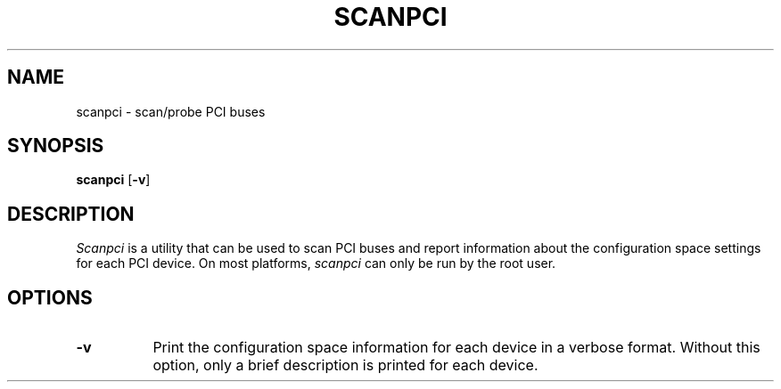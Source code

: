 .\" Copyright (C) 2000 The XFree86 Project, Inc.  All Rights Reserved.
.\" 
.\" Permission is hereby granted, free of charge, to any person obtaining a copy
.\" of this software and associated documentation files (the "Software"), to
.\" deal in the Software without restriction, including without limitation the
.\" rights to use, copy, modify, merge, publish, distribute, sublicense, and/or
.\" sell copies of the Software, and to permit persons to whom the Software is
.\" furnished to do so, subject to the following conditions:
.\" 
.\" The above copyright notice and this permission notice shall be included in
.\" all copies or substantial portions of the Software.
.\" 
.\" THE SOFTWARE IS PROVIDED "AS IS", WITHOUT WARRANTY OF ANY KIND, EXPRESS OR
.\" IMPLIED, INCLUDING BUT NOT LIMITED TO THE WARRANTIES OF MERCHANTABILITY,
.\" FITNESS FOR A PARTICULAR PURPOSE AND NONINFRINGEMENT.  IN NO EVENT SHALL THE
.\" XFREE86 PROJECT BE LIABLE FOR ANY CLAIM, DAMAGES OR OTHER LIABILITY, WHETHER
.\" IN AN ACTION OF CONTRACT, TORT OR OTHERWISE, ARISING FROM, OUT OF OR IN
.\" CONNECTION WITH THE SOFTWARE OR THE USE OR OTHER DEALINGS IN THE SOFTWARE.
.\" 
.\" Except as contained in this notice, the name of the XFree86 Project shall
.\" not be used in advertising or otherwise to promote the sale, use or other
.\" dealings in this Software without prior written authorization from the
.\" XFree86 Project.
.\" 
.TH SCANPCI 1 __xorgversion__
.SH NAME
scanpci - scan/probe PCI buses
.SH SYNOPSIS
.B scanpci
.RB [ \-v ]
.SH DESCRIPTION
.I Scanpci
is a utility that can be used to scan PCI buses and report information
about the configuration space settings for each PCI device.
On most platforms,
.I scanpci
can only be run by the root user.
.SH OPTIONS
.TP 8
.B \-v
Print the configuration space information for each device in a verbose
format.  Without this option, only a brief description is printed for
each device.

